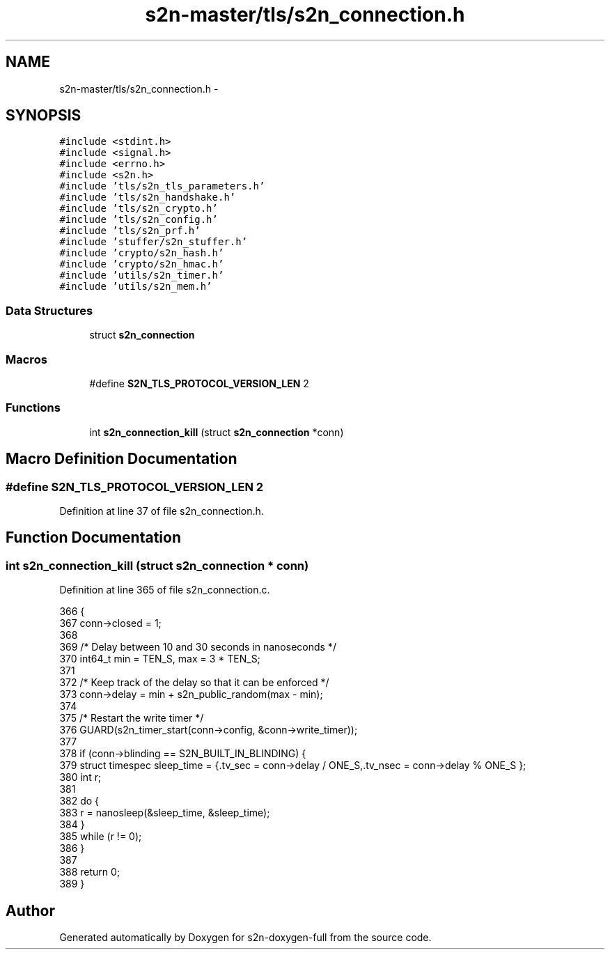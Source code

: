 .TH "s2n-master/tls/s2n_connection.h" 3 "Fri Aug 19 2016" "s2n-doxygen-full" \" -*- nroff -*-
.ad l
.nh
.SH NAME
s2n-master/tls/s2n_connection.h \- 
.SH SYNOPSIS
.br
.PP
\fC#include <stdint\&.h>\fP
.br
\fC#include <signal\&.h>\fP
.br
\fC#include <errno\&.h>\fP
.br
\fC#include <s2n\&.h>\fP
.br
\fC#include 'tls/s2n_tls_parameters\&.h'\fP
.br
\fC#include 'tls/s2n_handshake\&.h'\fP
.br
\fC#include 'tls/s2n_crypto\&.h'\fP
.br
\fC#include 'tls/s2n_config\&.h'\fP
.br
\fC#include 'tls/s2n_prf\&.h'\fP
.br
\fC#include 'stuffer/s2n_stuffer\&.h'\fP
.br
\fC#include 'crypto/s2n_hash\&.h'\fP
.br
\fC#include 'crypto/s2n_hmac\&.h'\fP
.br
\fC#include 'utils/s2n_timer\&.h'\fP
.br
\fC#include 'utils/s2n_mem\&.h'\fP
.br

.SS "Data Structures"

.in +1c
.ti -1c
.RI "struct \fBs2n_connection\fP"
.br
.in -1c
.SS "Macros"

.in +1c
.ti -1c
.RI "#define \fBS2N_TLS_PROTOCOL_VERSION_LEN\fP   2"
.br
.in -1c
.SS "Functions"

.in +1c
.ti -1c
.RI "int \fBs2n_connection_kill\fP (struct \fBs2n_connection\fP *conn)"
.br
.in -1c
.SH "Macro Definition Documentation"
.PP 
.SS "#define S2N_TLS_PROTOCOL_VERSION_LEN   2"

.PP
Definition at line 37 of file s2n_connection\&.h\&.
.SH "Function Documentation"
.PP 
.SS "int s2n_connection_kill (struct \fBs2n_connection\fP * conn)"

.PP
Definition at line 365 of file s2n_connection\&.c\&.
.PP
.nf
366 {
367     conn->closed = 1;
368 
369     /* Delay between 10 and 30 seconds in nanoseconds */
370     int64_t min = TEN_S, max = 3 * TEN_S;
371 
372     /* Keep track of the delay so that it can be enforced */
373     conn->delay = min + s2n_public_random(max - min);
374 
375     /* Restart the write timer */
376     GUARD(s2n_timer_start(conn->config, &conn->write_timer));
377 
378     if (conn->blinding == S2N_BUILT_IN_BLINDING) {
379         struct timespec sleep_time = {\&.tv_sec = conn->delay / ONE_S,\&.tv_nsec = conn->delay % ONE_S };
380         int r;
381 
382         do {
383             r = nanosleep(&sleep_time, &sleep_time);
384         }
385         while (r != 0);
386     }
387 
388     return 0;
389 }
.fi
.SH "Author"
.PP 
Generated automatically by Doxygen for s2n-doxygen-full from the source code\&.
